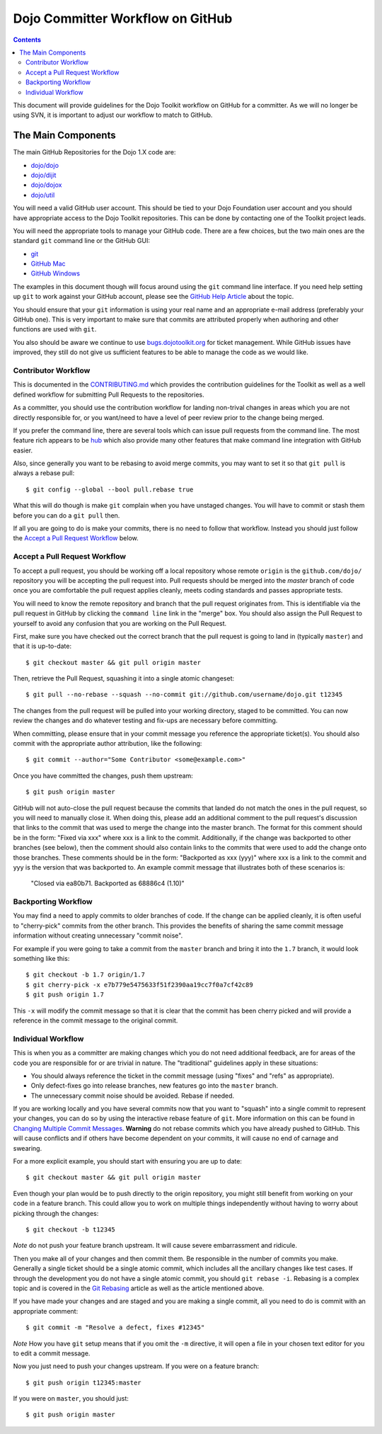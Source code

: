 .. _developer/github:

=================================
Dojo Committer Workflow on GitHub
=================================

.. contents ::
    :depth: 2

This document will provide guidelines for the Dojo Toolkit workflow on GitHub for a committer.  As we will no longer be
using SVN, it is important to adjust our workflow to match to GitHub.

The Main Components
===================

The main GitHub Repositories for the Dojo 1.X code are:

* `dojo/dojo <https://github.com/dojo/dojo>`_

* `dojo/dijit <https://github.com/dojo/dijit>`_

* `dojo/dojox <https://github.com/dojo/dojox>`_

* `dojo/util <https://github.com/dojo/util>`_

You will need a valid GitHub user account.  This should be tied to your Dojo Foundation user account and you should have
appropriate access to the Dojo Toolkit repositories.  This can be done by contacting one of the Toolkit project leads.

You will need the appropriate tools to manage your GitHub code.  There are a few choices, but the two main ones are the
standard ``git`` command line or the GitHub GUI:

* `git <http://git-scm.com/downloads>`_

* `GitHub Mac <http://mac.github.com/>`_

* `GitHub Windows <http://windows.github.com/>`_

The examples in this document though will focus around using the ``git`` command line interface.  If you need help
setting up ``git`` to work against your GitHub account, please see the
`GitHub Help Article <https://help.github.com/articles/set-up-git>`_ about the topic.

You should ensure that your ``git`` information is using your real name and an appropriate e-mail address (preferably
your GitHub one).  This is very important to make sure that commits are attributed properly when authoring and other
functions are used with ``git``.

You also should be aware we continue to use `bugs.dojotoolkit.org <http://bugs.dojotoolkit.org>`_ for ticket management.
While GitHub issues have improved, they still do not give us sufficient features to be able to manage the code as we
would like.

Contributor Workflow
--------------------

This is documented in the `CONTRIBUTING.md <https://github.com/dojo/dojo/blob/master/CONTRIBUTING.md>`_ which provides
the contribution guidelines for the Toolkit as well as a well defined workflow for submitting Pull Requests to the
repositories.

As a committer, you should use the contribution workflow for landing non-trival changes in areas which you are not
directly responsible for, or you want/need to have a level of peer review prior to the change being merged.

If you prefer the command line, there are several tools which can issue pull requests from the command line.  The most
feature rich appears to be `hub <https://github.com/defunkt/hub>`_ which also provide many other features that make
command line integration with GitHub easier.

Also, since generally you want to be rebasing to avoid merge commits, you may want to set it so that ``git pull`` is
always a rebase pull::

  $ git config --global --bool pull.rebase true

What this will do though is make ``git`` complain when you have unstaged changes.  You will have to commit or stash them
before you can do a ``git pull`` then.

If all you are going to do is make your commits, there is no need to follow that workflow.  Instead you should just
follow the `Accept a Pull Request Workflow`_ below.

Accept a Pull Request Workflow
------------------------------

To accept a pull request, you should be working off a local repository whose remote ``origin`` is the
``github.com/dojo/`` repository you will be accepting the pull request into.  Pull requests should be merged into the
`master` branch of code once you are comfortable the pull request applies cleanly, meets coding standards and passes
appropriate tests.

You will need to know the remote repository and branch that the pull request originates from.  This is identifiable via
the pull request in GitHub by clicking the ``command line`` link in the "merge" box.  You should also assign the Pull
Request to yourself to avoid any confusion that you are working on the Pull Request.

First, make sure you have checked out the correct branch that the pull request is going to land in (typically
``master``) and that it is up-to-date::

  $ git checkout master && git pull origin master

Then, retrieve the Pull Request, squashing it into a single atomic changeset::

  $ git pull --no-rebase --squash --no-commit git://github.com/username/dojo.git t12345

The changes from the pull request will be pulled into your working directory, staged to be committed. You can now review
the changes and do whatever testing and fix-ups are necessary before committing.

When committing, please ensure that in your commit message you reference the appropriate ticket(s). You should also
commit with the appropriate author attribution, like the following::

  $ git commit --author="Some Contributor <some@example.com>"

Once you have committed the changes, push them upstream::

  $ git push origin master

GitHub will not auto-close the pull request because the commits that landed do not match the ones in the pull request,
so you will need to manually close it. When doing this, please add an additional comment to the pull request's discussion
that links to the commit that was used to merge the change into the master branch. The format for this comment should be
in the form: "Fixed via xxx" where xxx is a link to the commit. Additionally, if the change was backported to other
branches (see below), then the comment should also contain links to the commits that were used to add the change onto
those branches. These comments should be in the form: "Backported as xxx (yyy)" where xxx is a link to the commit and
yyy is the version that was backported to. An example commit message that illustrates both of these scenarios is:

  "Closed via ea80b71. Backported as 68886c4 (1.10)"

Backporting Workflow
--------------------

You may find a need to apply commits to older branches of code.  If the change can be applied cleanly, it is often
useful to "cherry-pick" commits from the other branch.  This provides the benefits of sharing the same commit message
information without creating unnecessary "commit noise".

For example if you were going to take a commit from the ``master`` branch and bring it into the ``1.7`` branch, it would
look something like this::

  $ git checkout -b 1.7 origin/1.7
  $ git cherry-pick -x e7b779e5475633f51f2390aa19cc7f0a7cf42c89
  $ git push origin 1.7

This ``-x`` will modify the commit message so that it is clear that the commit has been cherry picked and will provide
a reference in the commit message to the original commit.

Individual Workflow
-------------------

This is when you as a committer are making changes which you do not need additional feedback, are for areas of the code
you are responsible for or are trivial in nature.  The "traditional" guidelines apply in these situations:

* You should always reference the ticket in the commit message (using "fixes" and "refs" as appropriate).

* Only defect-fixes go into release branches, new features go into the ``master`` branch.

* The unnecessary commit noise should be avoided.  Rebase if needed.

If you are working locally and you have several commits now that you want to "squash" into a single commit to represent
your changes, you can do so by using the interactive rebase feature of ``git``.  More information on this can be found
in `Changing Multiple Commit Messages <http://git-scm.com/book/en/Git-Tools-Rewriting-History#Changing-Multiple-Commit-Messages>`_.  **Warning** do not rebase commits which you have already pushed to GitHub.  This will cause conflicts and if others
have become dependent on your commits, it will cause no end of carnage and swearing.

For a more explicit example, you should start with ensuring you are up to date::

  $ git checkout master && git pull origin master

Even though your plan would be to push directly to the origin repository, you might still benefit from working on your
code in a feature branch.  This could allow you to work on multiple things independently without having to worry about
picking through the changes::

  $ git checkout -b t12345

*Note* do not push your feature branch upstream.  It will cause severe embarrassment and ridicule.

Then you make all of your changes and then commit them.  Be responsible in the number of commits you make.  Generally a
single ticket should be a single atomic commit, which includes all the ancillary changes like test cases.  If through
the development you do not have a single atomic commit, you should ``git rebase -i``.  Rebasing is a complex topic and
is covered in the `Git Rebasing <http://git-scm.com/book/en/Git-Branching-Rebasing>`_ article as well as the article
mentioned above.

If you have made your changes and are staged and you are making a single commit, all you need to do is commit with an
appropriate comment::

  $ git commit -m "Resolve a defect, fixes #12345"

*Note* How you have ``git`` setup means that if you omit the ``-m`` directive, it will open a file in your chosen text
editor for you to edit a commit message.

Now you just need to push your changes upstream.  If you were on a feature branch::

  $ git push origin t12345:master

If you were on ``master``, you should just::

  $ git push origin master
